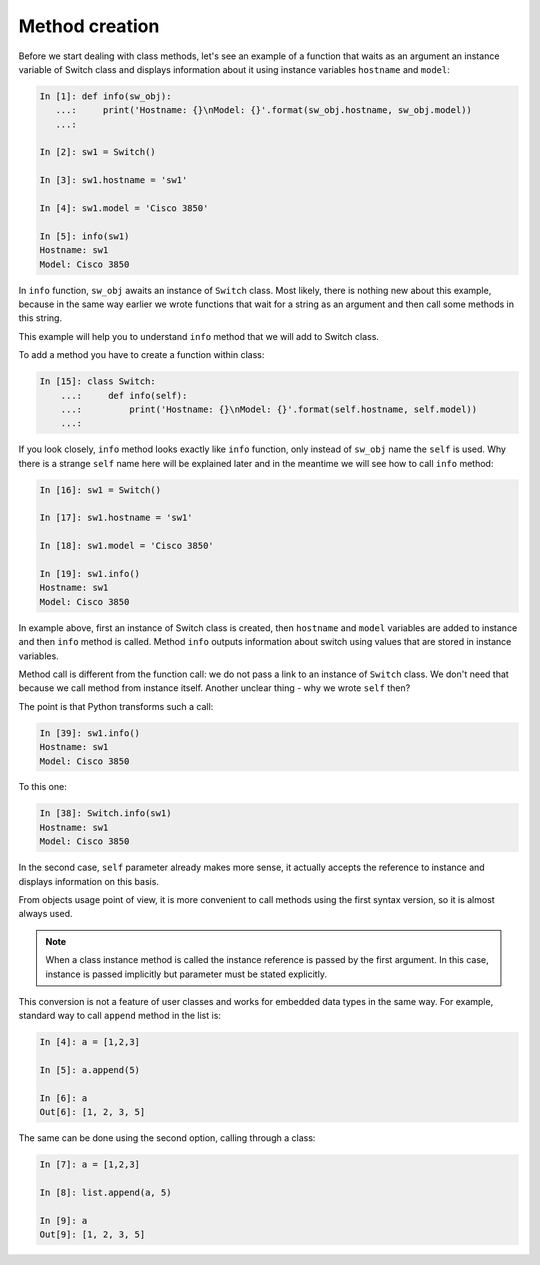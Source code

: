 Method creation
~~~~~~~~~~~~~~~

Before we start dealing with class methods, let's see an example of a function
that waits as an argument an instance variable of Switch class and displays
information about it using instance variables ``hostname`` and ``model``:

.. code:: python

    In [1]: def info(sw_obj):
       ...:     print('Hostname: {}\nModel: {}'.format(sw_obj.hostname, sw_obj.model))
       ...:

    In [2]: sw1 = Switch()

    In [3]: sw1.hostname = 'sw1'

    In [4]: sw1.model = 'Cisco 3850'

    In [5]: info(sw1)
    Hostname: sw1
    Model: Cisco 3850

In ``info`` function, ``sw_obj`` awaits an instance of ``Switch`` class.
Most likely, there is nothing new about this example, because in the same way
earlier we wrote functions that wait for a string as an argument and then call
some methods in this string.

This example will help you to understand ``info`` method that we will add to Switch class.

To add a method you have to create a function within class:

.. code:: python

    In [15]: class Switch:
        ...:     def info(self):
        ...:         print('Hostname: {}\nModel: {}'.format(self.hostname, self.model))
        ...:

If you look closely, ``info`` method looks exactly like ``info`` function, only
instead of ``sw_obj`` name the ``self`` is used. Why there is a strange ``self``
name here will be explained later and in the meantime we will see how to call
``info`` method:

.. code:: python

    In [16]: sw1 = Switch()

    In [17]: sw1.hostname = 'sw1'

    In [18]: sw1.model = 'Cisco 3850'

    In [19]: sw1.info()
    Hostname: sw1
    Model: Cisco 3850

In example above, first an instance of Switch class is created,
then ``hostname`` and ``model`` variables are added to instance and
then ``info`` method is called. Method ``info`` outputs information
about switch using values that are stored in instance variables.

Method call is different from the function call: we do not pass a link to an
instance of ``Switch`` class. We don't need that because we call method from
instance itself. Another unclear thing - why we wrote ``self`` then?

The point is that Python transforms such a call:

.. code:: python

    In [39]: sw1.info()
    Hostname: sw1
    Model: Cisco 3850

To this one:

.. code:: python

    In [38]: Switch.info(sw1)
    Hostname: sw1
    Model: Cisco 3850

In the second case, ``self`` parameter already makes more sense, it actually
accepts the reference to instance and displays information on this basis.

From objects usage point of view, it is more convenient to call methods
using the first syntax version, so it is almost always used.

.. note::

    When a class instance method is called the instance reference is passed
    by the first argument. In this case, instance is passed implicitly but
    parameter must be stated explicitly.

This conversion is not a feature of user classes and works for embedded data
types in the same way. For example, standard way to call ``append`` method
in the list is:

.. code:: python

    In [4]: a = [1,2,3]

    In [5]: a.append(5)

    In [6]: a
    Out[6]: [1, 2, 3, 5]

The same can be done using the second option, calling through a class:

.. code:: python

    In [7]: a = [1,2,3]

    In [8]: list.append(a, 5)

    In [9]: a
    Out[9]: [1, 2, 3, 5]

